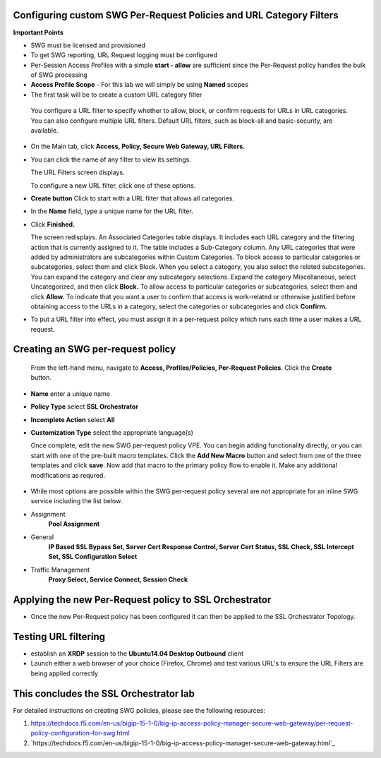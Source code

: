 .. role:: red
.. role:: bred

Configuring custom SWG Per-Request Policies and URL Category Filters
===========================================================================

**Important Points**

-  SWG must be licensed and provisioned
-  To get SWG reporting, URL Request logging must be configured
-  Per-Session Access Profiles with a simple **start - allow** are sufficient
   since the Per-Request policy handles the bulk of SWG processing
-  **Access Profile Scope** - For this lab we will simply be using **Named** scopes

-  The first task will be to create a custom URL category filter

  You configure a URL filter to specify whether to allow, block, or confirm requests
  for URLs in URL categories. You can also configure multiple URL filters.  Default URL filters,
  such as block-all and basic-security, are available.

- On the Main tab, click **Access, Policy, Secure Web Gateway, URL Filters.**
- You can click the name of any filter to view its settings.

  The URL Filters screen displays.

  To configure a new URL filter, click one of these options.

- **Create button** Click to start with a URL filter that allows all categories.

- In the **Name** field, type a unique name for the URL filter.

- Click **Finished.**

  The screen redisplays. An Associated Categories table displays.
  It includes each URL category and the filtering action that is
  currently assigned to it. The table includes a Sub-Category column.
  Any URL categories that were added by administrators are subcategories
  within Custom Categories. To block access to particular categories
  or subcategories, select them and click Block.  When you select a category,
  you also select the related subcategories. You can expand the category
  and clear any subcategory selections.  Expand the category Miscellaneous,
  select Uncategorized, and then click **Block.**  To allow access to particular
  categories or subcategories, select them and click **Allow.**  To indicate that
  you want a user to confirm that access is work-related or otherwise justified
  before obtaining access to the URLs in a category, select the categories or
  subcategories and click **Confirm.**

- To put a URL filter into effect, you must assign it in a per-request policy which
  runs each time a user makes a URL request.


.. image:: ../images/url-categories2.PNG
   :align: center
   :scale: 50



Creating an SWG per-request policy
===========================================================================

   From the left-hand menu, navigate to
   **Access, Profiles/Policies, Per-Request Policies**. Click
   the **Create** button.

-  **Name** enter a unique name
-  **Policy Type** select **SSL Orchestrator**
-  **Incomplete Action** select **All**
-  **Customization Type** select the appropriate language(s)

   Once complete, edit the new SWG per-request policy VPE.  You can begin
   adding functionality directly, or you can start with one of the pre-built macro templates.
   Click the **Add New Macro** button and select from one of the three templates and click
   **save**.  Now add that macro to the primary policy flow to enable it.  Make any additional
   modifications as requred.


 .. image:: ../images/per-request1.PNG



 .. image:: ../images/url-categories3.PNG





-  While most options are possible within the SWG per-request policy
   several are not appropriate for an inline SWG service including the list
   below.

-  Assignment
      **Pool Assignment**
-  General
      **IP Based SSL Bypass Set, Server Cert Response Control, Server Cert Status, SSL Check, SSL Intercept Set, SSL Configuration Select**
-  Traffic Management
      **Proxy Select, Service Connect, Session Check**


Applying the new Per-Request policy to SSL Orchestrator
===========================================================================

-  Once the new Per-Request policy has been configured it can then be applied
   to the SSL Orchestrator Topology.

Testing URL filtering
===========================================================================

- establish an **XRDP** session to the **Ubuntu14.04 Desktop Outbound**
  client

- Launch either a web browser of your choice (Firefox, Chrome) and
  test various URL's to ensure the URL Filters are being applied correctly

This concludes the SSL Orchestrator lab
===========================================================================



For detailed instructions on creating SWG policies, please see the following resources:

#. `<https://techdocs.f5.com/en-us/bigip-15-1-0/big-ip-access-policy-manager-secure-web-gateway/per-request- policy-configuration-for-swg.html>`_

#. `https://techdocs.f5.com/en-us/bigip-15-1-0/big-ip-access-policy-manager-secure-web-gateway.html`_
